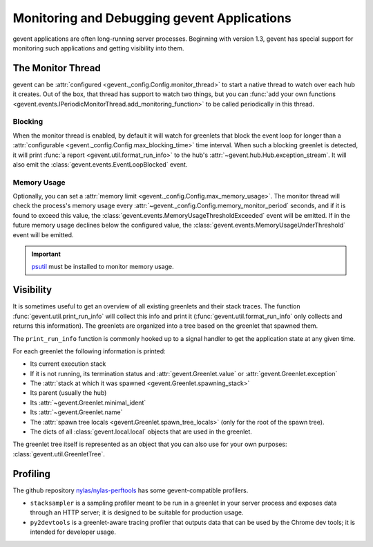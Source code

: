 ==============================================
 Monitoring and Debugging gevent Applications
==============================================

gevent applications are often long-running server processes. Beginning
with version 1.3, gevent has special support for monitoring such
applications and getting visibility into them.

The Monitor Thread
==================

gevent can be :attr:`configured
<gevent._config.Config.monitor_thread>` to start a native thread to
watch over each hub it creates. Out of the box, that thread has
support to watch two things, but you can :func:`add your own functions
<gevent.events.IPeriodicMonitorThread.add_monitoring_function>` to be
called periodically in this thread.

Blocking
--------

When the monitor thread is enabled, by default it will watch for
greenlets that block the event loop for longer than a
:attr:`configurable <gevent._config.Config.max_blocking_time>` time
interval. When such a blocking greenlet is detected, it will print
:func:`a report <gevent.util.format_run_info>` to the hub's
:attr:`~gevent.hub.Hub.exception_stream`. It will also emit the
:class:`gevent.events.EventLoopBlocked` event.

.. seealso:: :func:`gevent.util.assert_switches`

   For a scoped version of this.

Memory Usage
------------

Optionally, you can set a :attr:`memory limit
<gevent._config.Config.max_memory_usage>`. The monitor thread will
check the process's memory usage every
:attr:`~gevent._config.Config.memory_monitor_period` seconds, and if
it is found to exceed this value, the
:class:`gevent.events.MemoryUsageThresholdExceeded` event will be
emitted. If in the future memory usage declines below the configured
value, the :class:`gevent.events.MemoryUsageUnderThreshold` event will
be emitted.

.. important::

   `psutil <https://pypi.org/project/psutil>`_ must be
   installed to monitor memory usage.

Visibility
==========

It is sometimes useful to get an overview of all existing greenlets
and their stack traces. The function
:func:`gevent.util.print_run_info` will collect this info and print it
(:func:`gevent.util.format_run_info` only collects and returns this
information). The greenlets are organized into a tree based on the
greenlet that spawned them.

The ``print_run_info`` function is commonly hooked up to a signal
handler to get the application state at any given time.

For each greenlet the following information is printed:

- Its current execution stack
- If it is not running, its termination status and
  :attr:`gevent.Greenlet.value` or
  :attr:`gevent.Greenlet.exception`
- The :attr:`stack at which it was spawned
  <gevent.Greenlet.spawning_stack>`
- Its parent (usually the hub)
- Its :attr:`~gevent.Greenlet.minimal_ident`
- Its :attr:`~gevent.Greenlet.name`
- The :attr:`spawn tree locals <gevent.Greenlet.spawn_tree_locals>`
  (only for the root of the spawn tree).
- The dicts of all :class:`gevent.local.local` objects that are used
  in the greenlet.

The greenlet tree itself is represented as an object that you can also
use for your own purposes: :class:`gevent.util.GreenletTree`.

Profiling
=========

The github repository `nylas/nylas-perftools
<https://github.com/nylas/nylas-perftools>`_ has some
gevent-compatible profilers.

- ``stacksampler`` is a sampling profiler meant to be run in a
  greenlet in your server process and exposes data through an HTTP
  server; it is designed to be suitable for production usage.
- ``py2devtools`` is a greenlet-aware tracing profiler that outputs data
  that can be used by the Chrome dev tools; it is intended for
  developer usage.

..  LocalWords:  greenlets gevent greenlet
